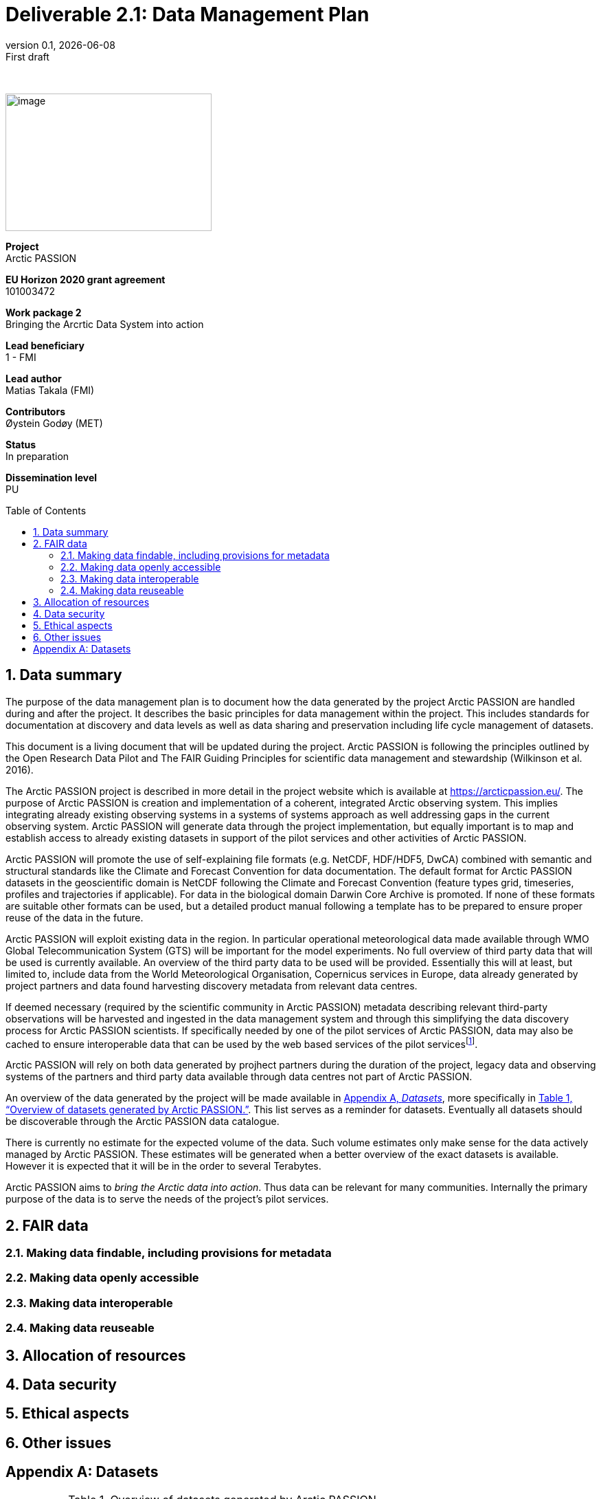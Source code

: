 :doctype: article
:pdf-folio-placement: physical
:media: prepress
:sectnums:
:sectlevels: 7
:sectanchors:
:toc: macro
:toclevels: 7
:chapter-label:
:xrefstyle: full
:revnumber: 0.1
:revdate: {docdate}
:revremark: First draft
:bl: pass:[ +]
:title-page:
= Deliverable 2.1: Data Management Plan
:title-page-background-image: image::illustrations/front-page-backdrop.png[]

////
[.text-center]
{bl}
{bl}
[.text-center]
Version: {revnumber} +
Date: {docdate} +
101003472  |  Arctic PASSION
////

<<<

:title-page:

{nbsp} +

image::illustrations/ap-logo.png[image,300,200,align="right"]

[example]
--
*Project* +
Arctic PASSION

*EU Horizon 2020 grant agreement* +
101003472

*Work package 2* +
Bringing the Arcrtic Data System into action

*Lead beneficiary* +
1 - FMI

*Lead author* +
Matias Takala (FMI)

*Contributors* +
Øystein Godøy (MET)

*Status* +
In preparation

*Dissemination level* +
PU
--

<<<

toc::[]

<<<

== Data summary

The purpose of the data management plan is to document how the data generated by the project Arctic PASSION are handled during and after the project. It describes the basic principles for data management within the project. This includes standards for documentation  at discovery and data levels as well as  data sharing and preservation including life cycle management of datasets. 

This document is a living document that will be updated during the project. Arctic PASSION is following the principles outlined by the Open Research Data Pilot and The FAIR Guiding Principles for scientific data management and stewardship (Wilkinson et al. 2016).

// What is the purpose of the data collection/generation and its relation to the objectives of the project? 
The Arctic PASSION project is described in more detail in the project website which is available at https://arcticpassion.eu/. The purpose of Arctic PASSION is creation and implementation of a coherent, integrated Arctic observing system. This implies integrating already existing observing systems in a systems of systems approach as well addressing gaps in the current observing system. Arctic PASSION will generate data through the project implementation, but equally important is to map and establish access to already existing datasets in support of the pilot services and other activities of Arctic PASSION. 

// What types and formats of data will the project generate/collect? 
Arctic PASSION will promote the use of self-explaining file formats (e.g. NetCDF, HDF/HDF5, DwCA) combined with semantic and structural standards like the Climate and Forecast Convention for data documentation. The default format for Arctic PASSION datasets  in the geoscientific domain is NetCDF following the Climate and Forecast Convention (feature types grid, timeseries, profiles and trajectories if applicable). For data in the biological domain Darwin Core Archive is promoted. If none of these formats are suitable other formats can be used, but a detailed product manual following a template has to be prepared to ensure proper reuse of the data in the future.

// Will you re-use any existing data and how? 
Arctic PASSION will exploit existing data in the region. In particular operational meteorological data made available through WMO Global Telecommunication System (GTS) will be important for the model experiments. No full overview of third party data that will be used is currently available. An overview of the third party data to be used will be provided. Essentially this will at least, but limited to, include data from the World Meteorological Organisation, Copernicus services in Europe, data already generated by project partners and data found harvesting discovery metadata from relevant data centres. 

If deemed necessary (required by the scientific community in Arctic PASSION) metadata describing relevant third-party observations will be harvested and ingested in the data management system and through this simplifying the data discovery process for Arctic PASSION scientists. If specifically needed by one of the pilot services of Arctic PASSION, data may also be cached to ensure interoperable data that can be used by the web based services of the pilot servicesfootnote:[This could be necessary to establish an Arctic Window of Copernicus or when data are available through third party data centres but not in standardised and interoeprable form.].

// What is the origin of the data? 
Arctic PASSION will rely on both data generated by projhect partners during the duration of the project, legacy data and observing systems of the partners and third party data available through data centres not part of Arctic PASSION.

An overview of the data generated by the project will be made available in <<Datasets>>, more specifically in <<dataset-table>>. This list serves as a reminder for datasets. Eventually all datasets should be discoverable through the Arctic PASSION data catalogue.

// What is the expected size of the data? 
There is currently no estimate for the expected volume of the data. Such volume estimates only make sense for the data actively managed by Arctic PASSION. These estimates will be generated when a better overview of the exact datasets is available. However it is expected that it will be in the order to several Terabytes. 

// To whom might it be useful ('data utility')?
Arctic PASSION aims to _bring the Arctic data into action_. Thus data can be relevant for many communities. Internally the primary purpose of the data is to serve the needs of the project's pilot services. 

== FAIR data

=== Making data findable, including provisions for metadata

=== Making data openly accessible

=== Making data interoperable 

=== Making data reuseable


== Allocation of resources

== Data security

== Ethical aspects

== Other issues

[.landscape]
<<<
[appendix]
== Datasets

[[dataset-table]]
.Overview of datasets generated by Arctic PASSION.
[%header,cols="2,~,~,~,~,~,~", stripes=even]
|===
|# |Dataset |Description |Responsible |Generated |Published | Comment

>|1
|
|
|
|
|
|

>|2
|
|
|
|
|
|

|===
